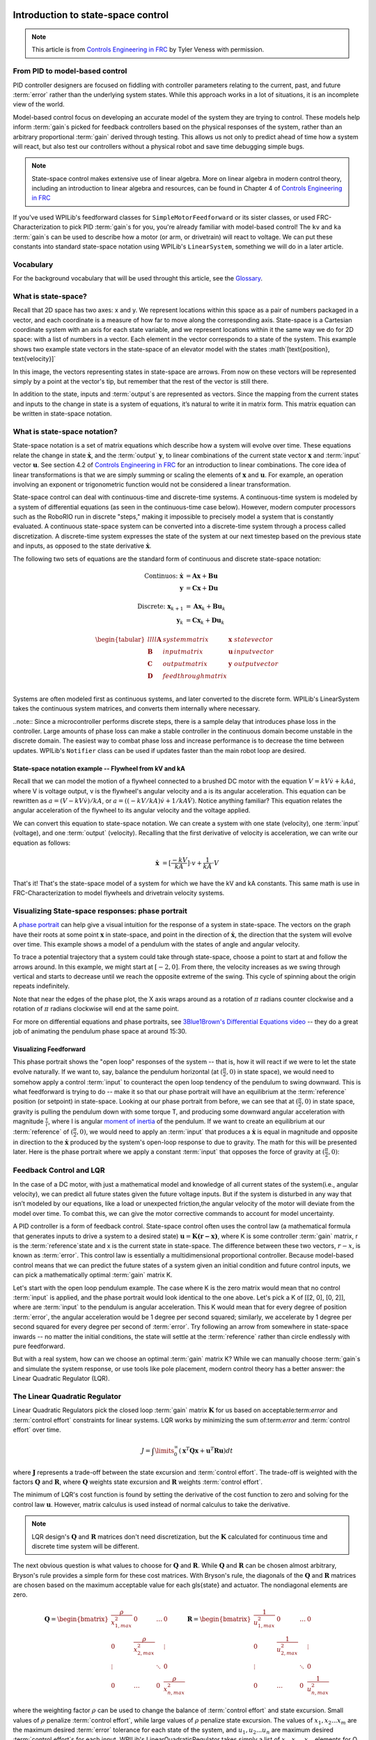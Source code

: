 Introduction to state-space control
===================================

.. note:: This article is from `Controls Engineering in FRC <https://file.tavsys.net/control/controls-engineering-in-frc.pdf>`__ by Tyler Veness with permission.
 
From PID to model-based control
-------------------------------

PID controller designers are focused on fiddling with controller parameters relating to the current, past, and future :term:`error` rather than the underlying system states. While this approach works in a lot of situations, it is an incomplete view of the world.

Model-based control focus on developing an accurate model of the system they are trying to control. These models help inform :term:`gain`\s picked for feedback controllers based on the physical responses of the system, rather than an arbitrary proportional :term:`gain` derived through testing. This allows us not only to predict ahead of time how a system will react, but also test our controllers without a physical robot and save time debugging simple bugs.

.. note:: State-space control makes extensive use of linear algebra. More on linear algebra in modern control theory, including an introduction to linear algebra and resources, can be found in Chapter 4 of `Controls Engineering in FRC <https://file.tavsys.net/control/controls-engineering-in-frc.pdf>`__

If you've used WPILib's feedforward classes for ``SimpleMotorFeedforward`` or its sister classes, or used FRC-Characterization to pick PID :term:`gain`\s for you, you're already familiar with model-based control! The ``kv`` and ``ka`` :term:`gain`\s can be used to describe how a motor (or arm, or drivetrain) will react to voltage. We can put these constants into standard state-space notation using WPILib's ``LinearSystem``, something we will do in a later article.

Vocabulary
----------

For the background vocabulary that will be used throught this article, see the `Glossary`_.

What is state-space?
--------------------

Recall that 2D space has two axes: x and y. We represent locations within this space as a pair of numbers packaged in a vector, and each coordinate is a measure of how far to move along the corresponding axis. State-space is a Cartesian coordinate system with an axis for each state variable, and we represent locations within it the same way we do for 2D space: with a list of numbers in a vector. Each element in the vector corresponds to a state of the system. This example shows two example state vectors in the state-space of an elevator model with the states :math`[\text{position}, \text{velocity}]`

.. image:: images/state-space-graph.png

In this image, the vectors representing states in state-space are arrows. From now on these vectors will be represented simply by a point at the vector's tip, but remember that the rest of the vector is still there.

In addition to the state, inputs and :term:`output`\s are represented as vectors. Since the mapping from the current states and inputs to the change in state is a system of equations, it’s natural to write it in matrix form. This matrix equation can be written in state-space notation.

What is state-space notation?
-----------------------------

State-space notation is a set of matrix equations which describe how a system will evolve over time. These equations relate the change in state :math:`\dot{\mathbf{x}}`, and the :term:`output` :math:`\mathbf{y}`, to linear combinations of the current state vector :math:`\mathbf{x}` and :term:`input` vector :math:`\mathbf{u}`. See section 4.2 of `Controls Engineering in FRC <https://file.tavsys.net/control/controls-engineering-in-frc.pdf>`__ for an introduction to linear combinations. The core idea of linear transformations is that we are simply summing or scaling the elements of :math:`\mathbf{x}` and :math:`\mathbf{u}`. For example, an operation involving an exponent or trigonometric function would not be considered a linear transformation. 

State-space control can deal with continuous-time and discrete-time systems. A continuous-time system is modeled by a system of differential equations (as seen in the continuous-time case below). However, modern computer processors such as the RoboRIO run in discrete "steps," making it impossible to precisely model a system that is constantly evaluated. A continuous state-space system can be converted into a discrete-time system through a process called discretization. A discrete-time system expresses the state of the system at our next timestep based on the previous state and inputs, as opposed to the state derivative :math:`\dot{\mathbf{x}}`.

The following two sets of equations are the standard form of continuous and discrete state-space notation:

.. math::
    \text{Continuos: }
    \dot{\mathbf{x}} &= \mathbf{A}\mathbf{x} + \mathbf{B}\mathbf{u} \\
    \mathbf{y} &= \mathbf{C}\mathbf{x} + \mathbf{D}\mathbf{u} \\
    \nonumber \\
    \text{Discrete: }
    \mathbf{x}_{k+1} &= \mathbf{A}\mathbf{x}_k + \mathbf{B}\mathbf{u}_k \\
    \mathbf{y}_k &= \mathbf{C}\mathbf{x}_k + \mathbf{D}\mathbf{u}_k

.. math::
    \begin{tabular}{llll}
      $\mathbf{A}$ & system matrix      & $\mathbf{x}$ & state vector \\
      $\mathbf{B}$ & input matrix       & $\mathbf{u}$ & input vector \\
      $\mathbf{C}$ & output matrix      & $\mathbf{y}$ & output vector \\
      $\mathbf{D}$ & feedthrough matrix &  &  \\
    \end{tabular}

Systems are often modeled first as continuous systems, and later converted to the discrete form. WPILib's LinearSystem takes the continuous system matrices, and converts them internally where necessary. 

..note:: Since a microcontroller performs discrete steps, there is a sample delay that introduces phase loss in the controller. Large amounts of phase loss can make a stable controller in the continuous domain become unstable in the discrete domain. The easiest way to combat phase loss and increase performance is to decrease the time between updates. WPILib's ``Notifier`` class can be used if updates faster than the main robot loop are desired. 

State-space notation example -- Flywheel from kV and kA
~~~~~~~~~~~~~~~~~~~~~~~~~~~~~~~~~~~~~~~~~~~~~~~~~~~~~~~

Recall that we can model the motion of a flywheel connected to a brushed DC motor with the equation :math:`V = kV \dot v + kA \dot a`, where V is voltage output, v is the flywheel's angular velocity and a is its angular acceleration. This equation can be rewritten as :math:`a = (V - kV \dot v) / kA`, or :math:`a = ((-kV / kA) \dot v + 1/kA \dot V)`. Notice anything familiar? This equation relates the angular acceleration of the flywheel to its angular velocity and the voltage applied. 

We can convert this equation to state-space notation. We can create a system with one state (velocity), one :term:`input` (voltage), and one :term:`output` (velocity). Recalling that the first derivative of velocity is acceleration, we can write our equation as follows:

.. math:: 
    \mathbf{\dot{x}} &= [\frac{-kV}{kA}] \cdot v + \frac{1}{kA} \cdot V

That's it! That's the state-space model of a system for which we have the kV and kA constants. This same math is use in FRC-Characterization to model flywheels and drivetrain velocity systems.

Visualizing State-space responses: phase portrait
-------------------------------------------------

A `phase portrait <https://en.wikipedia.org/wiki/Phase_portrait>`__ can help give a visual intuition for the response of a system in state-space. The vectors on the graph have their roots at some point :math:`\mathbf{x}` in state-space, and point in the direction of :math:`\mathbf{\dot{x}}`, the direction that the system will evolve over time. This example shows a model of a pendulum with the states of angle and angular velocity. 

.. .. raw:: html

..     <div style="text-align: center; margin-bottom: 2em;">
..     <iframe width="100%" height="350" src="https://raw.githubusercontent.com/mcm001/state-space-animations/master/videos/phase-space/720p30/PendulumCirclingOrigin.mp4" frameborder="0" allow="autoplay; encrypted-media" allowfullscreen></iframe>
..     </div>


To trace a potential trajectory that a system could take through state-space, choose a point to start at and follow the arrows around. In this example, we might start at :math:`[-2, 0]`. From there, the velocity increases as we swing through vertical and starts to decrease until we reach the opposite extreme of the swing. This cycle of spinning about the origin repeats indefinitely.

.. image:: images/pendulum-markedup.jpg

Note that near the edges of the phase plot, the X axis wraps around as a rotation of :math:`\pi` radians counter clockwise and a rotation of :math:`\pi` radians clockwise will end at the same point.

For more on differential equations and phase portraits, see `3Blue1Brown's Differential Equations video <https://www.youtube.com/watch?v=p_di4Zn4wz4>`__ -- they do a great job of animating the pendulum phase space at around 15:30.

Visualizing Feedforward
~~~~~~~~~~~~~~~~~~~~~~~

This phase portrait shows the "open loop" responses of the system -- that is, how it will react if we were to let the state evolve naturally. If we want to, say, balance the pendulum horizontal (at :math:`(\frac{\pi}{2}, 0)` in state space), we would need to somehow apply a control :term:`input` to counteract the open loop tendency of the pendulum to swing downward. This is what feedforward is trying to do -- make it so that our phase portrait will have an equilibrium at the :term:`reference` position (or setpoint) in state-space. Looking at our phase portrait from before, we can see that at :math:`(\frac{\pi}{2}, 0)` in state space, gravity is pulling the pendulum down with some torque T, and producing some downward angular acceleration with magnitude :math:`\frac{\tau}{i}`, where I is angular `moment of inertia <https://en.wikipedia.org/wiki/Moment_of_inertia>`__ of the pendulum. If we want to create an equilibrium at our :term:`reference` of :math:`(\frac{\pi}{2}, 0)`, we would need to apply an :term:`input` that produces a :math:`\mathbf{\dot{x}}` is equal in magnitude and opposite in direction to the :math:`\mathbf{\dot{x}}` produced by the system's open-loop response to due to gravity. The math for this will be presented later. Here is the phase portrait where we apply a constant :term:`input` that opposes the force of gravity at :math:`(\frac{\pi}{2}, 0)`:

.. image:: images/pendulum-balance.png

Feedback Control and LQR
------------------------

In the case of a DC motor, with just a mathematical model and knowledge of all current states of the system(i.e., angular velocity), we can predict all future states given the future voltage inputs. But if the system is disturbed in any way that isn’t modeled by our equations, like a load or unexpected friction,the angular velocity of the motor will deviate from the model over time. To combat this, we can give the motor corrective commands to account for model uncertainty. 

A PID controller is a form of feedback control. State-space control often uses the control law (a mathematical formula that generates inputs to drive a system to a desired state) :math:`\mathbf{u} = \mathbf{K(r - x)}`, where K is some controller :term:`gain` matrix, r is the :term:`reference`\state and x is the current state in state-space. The difference between these two vectors, :math:`r - x`, is known as :term:`error`. This control law is essentially a multidimensional proportional controller. Because model-based control means that we can predict the future states of a system given an initial condition and future control inputs, we can pick a mathematically optimal :term:`gain` matrix K. 

Let's start with the open loop pendulum example. The case where K is the zero matrix would mean that no control :term:`input` is applied, and the phase portrait would look identical to the one above. Let's pick a K of [[2, 0], [0, 2]], where are :term:`input` to the pendulum is angular acceleration. This K would mean that for every degree of position :term:`error`, the angular acceleration would be 1 degree per second squared; similarly, we accelerate by 1 degree per second squared for every degree per second of :term:`error`. Try following an arrow from somewhere in state-space inwards -- no matter the initial conditions, the state will settle at the :term:`reference` rather than circle endlessly with pure feedforward. 

.. image:: images/pendulum-closed-loop.png

But with a real system, how can we choose an optimal :term:`gain` matrix K? While we can manually choose :term:`gain`\s and simulate the system response, or use tools like pole placement, modern control theory has a better answer: the Linear Quadratic Regulator (LQR).

The Linear Quadratic Regulator
------------------------------

Linear Quadratic Regulators pick the closed loop :term:`gain` matrix :math:`\mathbf{K}` for us based on acceptable:term:`error` and :term:`control effort` constraints for linear systems. LQR works by minimizing the sum of:term:`error` and :term:`control effort` over time.

.. math::
    J = \int\limits_0^\infty \left(\mathbf{x}^T\mathbf{Q}\mathbf{x} +
    \mathbf{u}^T\mathbf{R}\mathbf{u}\right) dt

where :math:`\mathbf{J}` represents a trade-off between the state excursion and :term:`control effort`. The trade-off is weighted with the  factors :math:`\mathbf{Q}` and :math:`\mathbf{R}`, where :math:`\mathbf{Q}` weights state excursion and :math:`\mathbf{R}` weights :term:`control effort`.

The minimum of LQR's cost function is found by setting the derivative of the cost function to zero and solving for the control law :math:`\mathbf{u}`. However, matrix calculus is used instead of normal calculus to take the derivative.

.. note:: LQR design's :math:`\mathbf{Q}` and :math:`\mathbf{R}` matrices don't need discretization, but the :math:`\mathbf{K}` calculated for continuous time and discrete time system will be different.

The next obvious question is what values to choose for :math:`\mathbf{Q}` and :math:`\mathbf{R}`. While :math:`\mathbf{Q}` and :math:`\mathbf{R}` can be chosen almost arbitrary, Bryson's rule provides a simple form for these cost matrices. With Bryson's rule, the diagonals of the :math:`\mathbf{Q}` and :math:`\mathbf{R}` matrices are chosen based on the maximum acceptable value for each \gls{state} and actuator. The nondiagonal elements are zero.

.. math::   
    \begin{array}{cc}
        \mathbf{Q} = \begin{bmatrix}
            \frac{\rho}{x_{1,max}^2} & 0 & \ldots & 0 \\
            0 & \frac{\rho}{x_{2,max}^2} & & \vdots \\
            \vdots & & \ddots & 0 \\
            0 & \ldots & 0 & \frac{\rho}{x_{n,max}^2}
        \end{bmatrix} &
        \mathbf{R} = \begin{bmatrix}
            \frac{1}{u_{1,max}^2} & 0 & \ldots & 0 \\
            0 & \frac{1}{u_{2,max}^2} & & \vdots \\
            \vdots & & \ddots & 0 \\
            0 & \ldots & 0 & \frac{1}{u_{n,max}^2}
        \end{bmatrix}
    \end{array}

where the weighting factor :math:`\rho` can be used to change the balance of :term:`control effort` and state excursion. Small values of :math:`\rho` penalize :term:`control effort`, while large values of :math:`\rho` penalize state excursion. The values of :math:`x_1, x_2...x_m` are the maximum desired :term:`error` tolerance for each state of the system, and :math:`u_1, u_2...u_n` are maximum desired :term:`control effort`\s for each input. WPILib's LinearQuadraticRegulator takes simply a list of :math:`x_1, x_2...x_m` elements for Q and :math:`u_1, u_2...u_n` for R. By choosing Q and R elements to feed to an LQR through Bryson's rule, the response of the plat can be tuned.

For example, take a flywheel velocity system determined through system identification to have kV = 2.9 volts per radian per second and kA = 0.3 volts per radian per second squared. Because we would like our flywheel to be within 0.1rad/sec of the :term:`reference` and apply at most 12 volts, we choose q = 0.1 and r = 12.0 to give to Bryson's rule and compute LQR with. After discretization with a timestep of 20ms, we find a :term:`gain` of K = ~13. This K :term:`gain` can be thought exactly as the Proportional of a PID loop on flywheel's velocity. If this were true, we'd except that increasing the q elements or decreasing the r elements we give Bryson's rule would make our controller more heavily penalize :term:`control effort`, analogous to trying to conserve fuel in a space ship or drive a car more conservatively by applying less gas. In fact, if we increase our :term:`error` tolerance q from 0.1 to 1.0, our :term:`gain` K drops from ~13 to ~6. Similarly, decreasing our maximum voltage r to 1.2 from 12.0 would have produced the same resultant K.

WPILib's LinearSystemLoop
-------------------------

WPILib's state-space control is based on the ``LinearSystemLoop`` class. This class contains all the components needed to control a mechanism using state-space control. It contains the following members:

- A ``LinearSystem`` representing the continuous state-space equations of the system.
- A Kalman Filter, used to filter noise from sensor measurements.
- A Linear Quadratic Regulator, which combines feedback and feedforward to generate inputs.

As the system being controlled is in discrete domain, we follow the following steps at each update cycle:

- ``correct(measurement, nextReference)`` "fuses" the measurement and Kalman Filter :math:`\dot{\mathbf{x}}` to update the filter's estimate :math:`\dot{\mathbf{x}}`. This updated state estimate is used by the Linear Quadratic Regulator to generate an updated :term:`input` :math`\mathbf{u}` to drive the system towards the next :term:`reference` (or setpoint).

- ``predict()`` is called to update the Kalman Filter's state vector estimate :math:`\dot{\mathbf{x}}` based on applied inputs.

- The updated :term:`input` is set to motors or other physical actuator.


Glossary
========

.. glossary::

    Control Effort
        A term describing how much force, pressure, etc. an actuator is exerting

    Controller
        Applies an :term:`input` to a :term:`plant` to drive the difference between a :term:`reference` and :term:`output`, or :term:`error`, to zero.

    Error
        :term:`Reference` minus an output or state.

    Gain
        A proportional value that relates the magnitude of an input signal to the magnitude of an output signal. In the signal-dimensional case, gain can be thought of as the proportional term of a PID controller. A gain greater than one would amplify an input signal, while a gain less than one would dampen an input signal. A gain less than one would negate the input.

    Input
        Any :term:`input` to the :term:`plant` (or physical system) that can change the :term:`plant`\'s state. Think about inputs as being put *into* the physical system being controlled.

            - Ex. A flywheel will have 1 input: the voltage of the motor driving it.
            - Ex. A drivetrain might have 2 inputs: the voltages of the left and right motors.

    Observer
        In control theory, a system that provides an estimate of the internal :term:`state` of a given real :term:`system` from measurements of the :term:`input` and :term:`output` of the real :term:`system`. WPILib includes a Kalman Filter class for observing linear systems, and ExtendedKalmanFilter and UnscentedKalmanFilter classes for nonlinear systems. TODO maybe clarify more?

    Output
        Measurements from sensors. Think about this as information coming *out* of the physical system being controlled. There can be more measurements then states. These outputs are used to "correct"

            - Ex. A flywheel might have 1 :term:`output` from a encoder that measures it's velocity.
            - Ex. A drivetrain might use solvePNP and V-SLAM to find it's x/y/heading position on the field. It's fine that there are 6 measurements (solvePNP x/y/heading and V-SLAM x/y/heading) and 3 states (robot x/y/heading).

    Plant
        The system or collection of actuators being controlled. 

    Reference
        The desired :term:`state`. This value is used as the reference point for a :term:`controller` 's :term:`error` calculation.

    System
        The physical thing being controlled. Has States, Inputs and Outputs associated with it. In state-space control, a System refers to a :term:`plant` as well as it's interactions with a controller and observer. Mathematically, a system maps inputs to outputs through a linear combination of :term:`state`\s.

    State
        A characteristic of a system that can be used to determine the system's future behavior. In state-space notation, the state of a system is written as a column vector describing it's position in state-space.

            - Ex. A drivetrain system might have the states :math:`\begin{bmatrix}x \\ y \\ \theta \end{bmatrix}` [x, y, heading]^T to describe it's position on the field.
            - Ex. An elevator system might have the states [position, velocity]^T to describe its current height and velocity.


Common Variable Names
---------------------

- :math:`\mathbf{x}`, the :term:`state` vector. A column vector with one entry per :term:`state`.
- :math:`\dot{\mathbf{x}}`, or xdot: the derivative of the :term:`state` vector :math:`\mathbf{x}`. If the :term:`system` had just a velocity :term:`state`, then :math:`\dot{\mathbf{x}}` would represent the :term:`system`\'s acceleration.
- :math:`\hat{\mathbf{x}}`, or xhat: the estimated :term:`state` of a system, as estimated by an :term:`observer`. 
- :math:`\mathbf{u}`, or control :term:`input`. A column vector with one entry per :term:`input` to the :term:`system`.
- :math:`\mathbf{y}`, the :term:`output`, or measurement, vector. A column vector with one entry per :term:`output` (or thing we can measure) of the :term:`system`. For example, if our :term:`system` had states for velocity and acceleration but our sensor could only measure velocity, our, our :term:`output` vector would only include the :term:`system`\'s velocity.